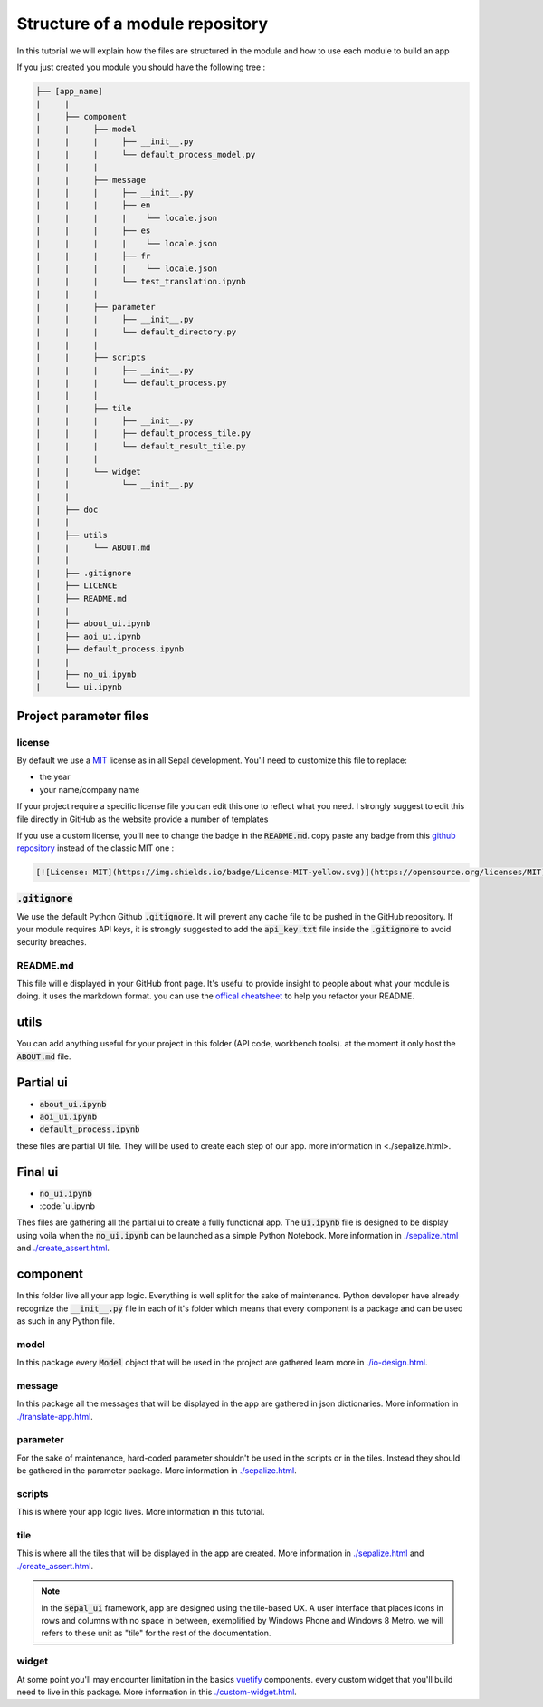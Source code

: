 Structure of a module repository 
================================

In this tutorial we will explain how the files are structured in the module and how to use each module to build an app 

If you just created you module you should have the following tree : 

.. code-block::

   ├── [app_name]
   |     |
   |     ├── component
   |     |     ├── model
   |     |     |     ├── __init__.py
   |     |     |     └── default_process_model.py
   |     |     |
   |     |     ├── message
   |     |     |     ├── __init__.py
   |     |     |     ├── en
   |     |     |     |    └── locale.json
   |     |     |     ├── es
   |     |     |     |    └── locale.json
   |     |     |     ├── fr
   |     |     |     |    └── locale.json
   |     |     |     └── test_translation.ipynb
   |     |     |
   |     |     ├── parameter
   |     |     |     ├── __init__.py 
   |     |     |     └── default_directory.py
   |     |     |
   |     |     ├── scripts 
   |     |     |     ├── __init__.py
   |     |     |     └── default_process.py
   |     |     |
   |     |     ├── tile 
   |     |     |     ├── __init__.py
   |     |     |     ├── default_process_tile.py
   |     |     |     └── default_result_tile.py 
   |     |     |
   |     |     └── widget
   |     |           └── __init__.py
   |     |
   |     ├── doc 
   |     |
   |     ├── utils
   |     |     └── ABOUT.md
   |     |
   |     ├── .gitignore
   |     ├── LICENCE
   |     ├── README.md
   |     |
   |     ├── about_ui.ipynb
   |     ├── aoi_ui.ipynb
   |     ├── default_process.ipynb
   |     |
   |     ├── no_ui.ipynb
   |     └── ui.ipynb


Project parameter files
-----------------------

license
^^^^^^^

By default we use a `MIT <https://opensource.org/licenses/MIT>`_ license as in all Sepal development. You'll need to customize this file to replace:

* the year
* your name/company name

If your project require a specific license file you can edit this one to reflect what you need. I strongly suggest to edit this file directly in GitHub as the website provide a number of templates

.. image:: ../_image/tutorials/structure/license-template.png

If you use a custom license, you'll nee to change the badge in the :code:`README.md`. 
copy paste any badge from this `github repository <https://gist.github.com/lukas-h/2a5d00690736b4c3a7ba>`_ instead of the classic MIT one : 

.. code-block::

   [![License: MIT](https://img.shields.io/badge/License-MIT-yellow.svg)](https://opensource.org/licenses/MIT)

:code:`.gitignore`
^^^^^^^^^^^^^^^^^^

We use the default Python Github :code:`.gitignore`. It will prevent any cache file to be pushed in the GitHub repository. 
If your module requires API keys, it is strongly suggested to add the :code:`api_key.txt` file inside the :code:`.gitignore` to avoid security breaches.

README.md
^^^^^^^^^

This file will e displayed in your GitHub front page. It's useful to provide insight to people about what your module is doing.
it uses the markdown format. you can use the `offical cheatsheet <https://github.com/adam-p/markdown-here/wiki/Markdown-Here-Cheatsheet>`_ to help you refactor your README.

utils
-----

You can add anything useful for your project in this folder (API code, workbench tools). at the moment it only host the :code:`ABOUT.md` file. 

Partial ui
----------

* :code:`about_ui.ipynb`
* :code:`aoi_ui.ipynb`
* :code:`default_process.ipynb`

these files are partial UI file. They will be used to create each step of our app. more information in _`<./sepalize.html>`.

Final ui
--------

* :code:`no_ui.ipynb`
* :code:`ui.ipynb

Thes files are gathering all the partial ui to create a fully functional app. The :code:`ui.ipynb` file is designed to be display using voila when the :code:`no_ui.ipynb` can be launched as a simple Python Notebook.
More information in `<./sepalize.html>`__ and `<./create_assert.html>`__.

component
---------

In this folder live all your app logic. Everything is well split for the sake of maintenance. Python developer have already recognize the :code:`__init__.py` file in each of it's folder which means that every component is a package and can be used as such in any Python file.

model
^^^^^

In this package every :code:`Model` object that will be used in the project are gathered learn more in `<./io-design.html>`__. 

message
^^^^^^^

In this package all the messages that will be displayed in the app are gathered in json dictionaries. More information in `<./translate-app.html>`__.

parameter 
^^^^^^^^^

For the sake of maintenance, hard-coded parameter shouldn't be used in the scripts or in the tiles. Instead they should be gathered in the parameter package. More information in `<./sepalize.html>`__.

scripts
^^^^^^^

This is where your app logic lives. More information in this tutorial.

tile
^^^^

This is where all the tiles that will be displayed in the app are created. More information in `<./sepalize.html>`__ and `<./create_assert.html>`__. 

.. note::

   In the :code:`sepal_ui` framework, app are designed using the tile-based UX. 
   A user interface that places icons in rows and columns with no space in between, exemplified by Windows Phone and Windows 8 Metro. we will refers to these unit as "tile" for the rest of the documentation.

widget
^^^^^^

At some point you'll may encounter limitation in the basics `vuetify <https://vuetifyjs.com/en/>`_ components. every custom widget that you'll build need to live in this package. More information in this `<./custom-widget.html>`__.

.. spelling::

   utils

